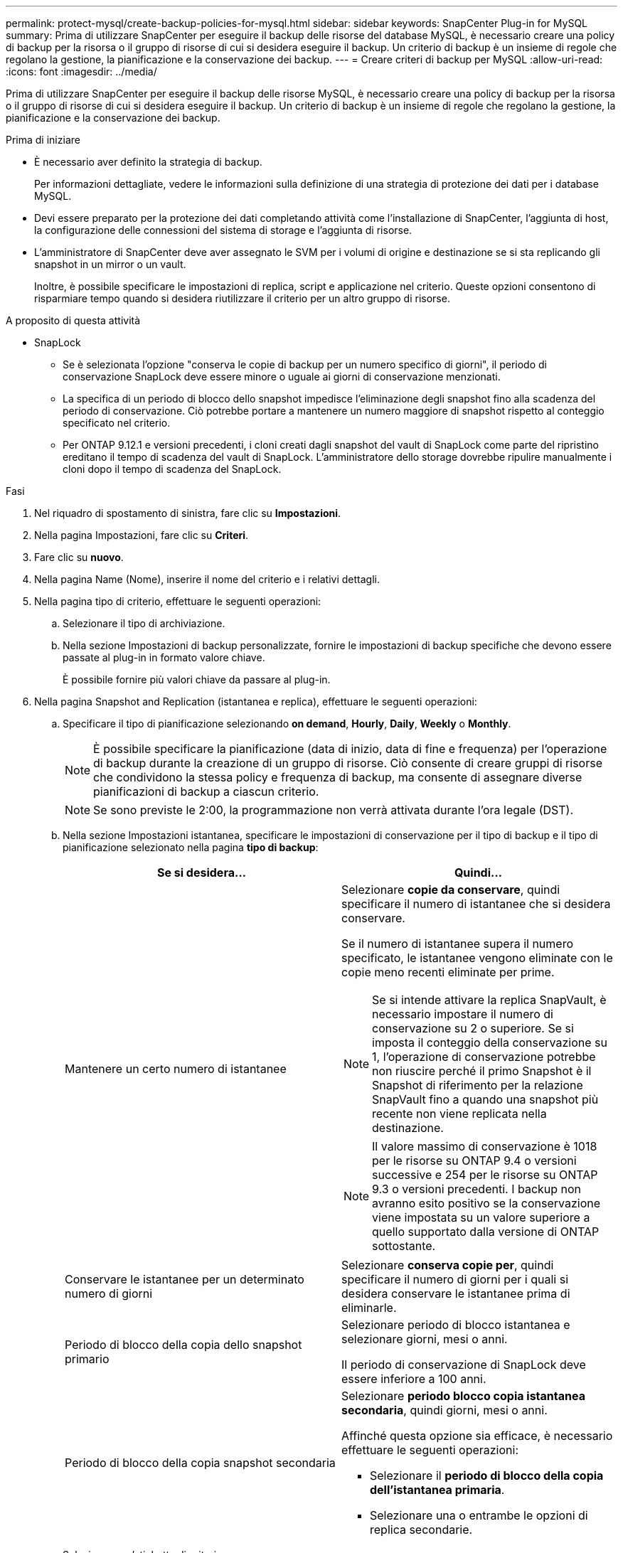 ---
permalink: protect-mysql/create-backup-policies-for-mysql.html 
sidebar: sidebar 
keywords: SnapCenter Plug-in for MySQL 
summary: Prima di utilizzare SnapCenter per eseguire il backup delle risorse del database MySQL, è necessario creare una policy di backup per la risorsa o il gruppo di risorse di cui si desidera eseguire il backup. Un criterio di backup è un insieme di regole che regolano la gestione, la pianificazione e la conservazione dei backup. 
---
= Creare criteri di backup per MySQL
:allow-uri-read: 
:icons: font
:imagesdir: ../media/


[role="lead"]
Prima di utilizzare SnapCenter per eseguire il backup delle risorse MySQL, è necessario creare una policy di backup per la risorsa o il gruppo di risorse di cui si desidera eseguire il backup. Un criterio di backup è un insieme di regole che regolano la gestione, la pianificazione e la conservazione dei backup.

.Prima di iniziare
* È necessario aver definito la strategia di backup.
+
Per informazioni dettagliate, vedere le informazioni sulla definizione di una strategia di protezione dei dati per i database MySQL.

* Devi essere preparato per la protezione dei dati completando attività come l'installazione di SnapCenter, l'aggiunta di host, la configurazione delle connessioni del sistema di storage e l'aggiunta di risorse.
* L'amministratore di SnapCenter deve aver assegnato le SVM per i volumi di origine e destinazione se si sta replicando gli snapshot in un mirror o un vault.
+
Inoltre, è possibile specificare le impostazioni di replica, script e applicazione nel criterio. Queste opzioni consentono di risparmiare tempo quando si desidera riutilizzare il criterio per un altro gruppo di risorse.



.A proposito di questa attività
* SnapLock
+
** Se è selezionata l'opzione "conserva le copie di backup per un numero specifico di giorni", il periodo di conservazione SnapLock deve essere minore o uguale ai giorni di conservazione menzionati.
** La specifica di un periodo di blocco dello snapshot impedisce l'eliminazione degli snapshot fino alla scadenza del periodo di conservazione. Ciò potrebbe portare a mantenere un numero maggiore di snapshot rispetto al conteggio specificato nel criterio.
** Per ONTAP 9.12.1 e versioni precedenti, i cloni creati dagli snapshot del vault di SnapLock come parte del ripristino ereditano il tempo di scadenza del vault di SnapLock. L'amministratore dello storage dovrebbe ripulire manualmente i cloni dopo il tempo di scadenza del SnapLock.




.Fasi
. Nel riquadro di spostamento di sinistra, fare clic su *Impostazioni*.
. Nella pagina Impostazioni, fare clic su *Criteri*.
. Fare clic su *nuovo*.
. Nella pagina Name (Nome), inserire il nome del criterio e i relativi dettagli.
. Nella pagina tipo di criterio, effettuare le seguenti operazioni:
+
.. Selezionare il tipo di archiviazione.
.. Nella sezione Impostazioni di backup personalizzate, fornire le impostazioni di backup specifiche che devono essere passate al plug-in in formato valore chiave.
+
È possibile fornire più valori chiave da passare al plug-in.



. Nella pagina Snapshot and Replication (istantanea e replica), effettuare le seguenti operazioni:
+
.. Specificare il tipo di pianificazione selezionando *on demand*, *Hourly*, *Daily*, *Weekly* o *Monthly*.
+

NOTE: È possibile specificare la pianificazione (data di inizio, data di fine e frequenza) per l'operazione di backup durante la creazione di un gruppo di risorse. Ciò consente di creare gruppi di risorse che condividono la stessa policy e frequenza di backup, ma consente di assegnare diverse pianificazioni di backup a ciascun criterio.

+

NOTE: Se sono previste le 2:00, la programmazione non verrà attivata durante l'ora legale (DST).

.. Nella sezione Impostazioni istantanea, specificare le impostazioni di conservazione per il tipo di backup e il tipo di pianificazione selezionato nella pagina *tipo di backup*:
+
|===
| Se si desidera... | Quindi... 


 a| 
Mantenere un certo numero di istantanee
 a| 
Selezionare *copie da conservare*, quindi specificare il numero di istantanee che si desidera conservare.

Se il numero di istantanee supera il numero specificato, le istantanee vengono eliminate con le copie meno recenti eliminate per prime.


NOTE: Se si intende attivare la replica SnapVault, è necessario impostare il numero di conservazione su 2 o superiore. Se si imposta il conteggio della conservazione su 1, l'operazione di conservazione potrebbe non riuscire perché il primo Snapshot è il Snapshot di riferimento per la relazione SnapVault fino a quando una snapshot più recente non viene replicata nella destinazione.


NOTE: Il valore massimo di conservazione è 1018 per le risorse su ONTAP 9.4 o versioni successive e 254 per le risorse su ONTAP 9.3 o versioni precedenti. I backup non avranno esito positivo se la conservazione viene impostata su un valore superiore a quello supportato dalla versione di ONTAP sottostante.



 a| 
Conservare le istantanee per un determinato numero di giorni
 a| 
Selezionare *conserva copie per*, quindi specificare il numero di giorni per i quali si desidera conservare le istantanee prima di eliminarle.



 a| 
Periodo di blocco della copia dello snapshot primario
 a| 
Selezionare periodo di blocco istantanea e selezionare giorni, mesi o anni.

Il periodo di conservazione di SnapLock deve essere inferiore a 100 anni.



 a| 
Periodo di blocco della copia snapshot secondaria
 a| 
Selezionare *periodo blocco copia istantanea secondaria*, quindi giorni, mesi o anni.

Affinché questa opzione sia efficace, è necessario effettuare le seguenti operazioni:

*** Selezionare il *periodo di blocco della copia dell'istantanea primaria*.
*** Selezionare una o entrambe le opzioni di replica secondarie.


|===
.. Selezionare un'etichetta di criterio.
+
A seconda dell'etichetta del criterio selezionata, ONTAP applica il criterio di conservazione Snapshot secondario corrispondente all'etichetta.

+

NOTE: Se è stato selezionato *Update SnapMirror dopo la creazione di una copia Snapshot locale*, è possibile specificare l'etichetta del criterio secondario. Tuttavia, se è stato selezionato *Aggiorna SnapVault dopo la creazione di una copia Snapshot locale*, è necessario specificare l'etichetta del criterio secondario.



. Nella sezione Seleziona opzioni di replica secondaria, selezionare una o entrambe le seguenti opzioni di replica secondaria:
+

NOTE: È necessario selezionare le opzioni di replica secondarie per *periodo di blocco della copia dello snapshot secondario* per essere efficace.

+
|===
| Per questo campo... | Eseguire questa operazione... 


 a| 
*Aggiornare SnapMirror dopo aver creato una copia Snapshot locale*
 a| 
Selezionare questo campo per creare copie mirror dei set di backup su un altro volume (replica SnapMirror).

Se la relazione di protezione in ONTAP è di tipo Mirror e Vault e se si seleziona solo questa opzione, l'istantanea creata sul primario non verrà trasferita alla destinazione, ma sarà elencata nella destinazione. Se questa istantanea viene selezionata dalla destinazione per eseguire un'operazione di ripristino, viene visualizzato il seguente messaggio di errore: Posizione secondaria non disponibile per il backup a vault/mirror selezionato.

Durante la replica secondaria, il tempo di scadenza del SnapLock carica il tempo di scadenza del SnapLock primario.

Fare clic sul pulsante *Aggiorna* nella pagina topologia per aggiornare il tempo di scadenza SnapLock secondario e primario recuperato da ONTAP.

Vedere link:view-mysql-database-backups-and-clones-in-the-topology-page.html["Visualizzare i backup e i cloni relativi alle risorse MySQL nella pagina topologia"].



 a| 
*Aggiornare SnapVault dopo aver creato una copia Snapshot locale*
 a| 
Selezionare questa opzione per eseguire la replica del backup disk-to-disk (backup SnapVault).

Durante la replica secondaria, il tempo di scadenza del SnapLock carica il tempo di scadenza del SnapLock primario. Fare clic sul pulsante *Aggiorna* nella pagina topologia per aggiornare il tempo di scadenza SnapLock secondario e primario recuperato da ONTAP.

Quando SnapLock è configurato solo sul secondario da ONTAP noto come vault di SnapLock, facendo clic sul pulsante *Aggiorna* nella pagina topologia si aggiorna il periodo di blocco sul secondario recuperato da ONTAP.

Per ulteriori informazioni sul vault di SnapLock, vedere commit Snapshot to WORM in un vault
destinazione

Vedere link:view-mysql-database-backups-and-clones-in-the-topology-page.html["Visualizzare i backup e i cloni relativi alle risorse MySQL nella pagina topologia"].



 a| 
*Numero tentativi di errore*
 a| 
Immettere il numero massimo di tentativi di replica consentiti prima dell'interruzione dell'operazione.

|===
+

NOTE: È necessario configurare il criterio di conservazione SnapMirror in ONTAP per lo storage secondario, in modo da evitare di raggiungere il limite massimo di Snapshot sullo storage secondario.

. Esaminare il riepilogo, quindi fare clic su *fine*.

